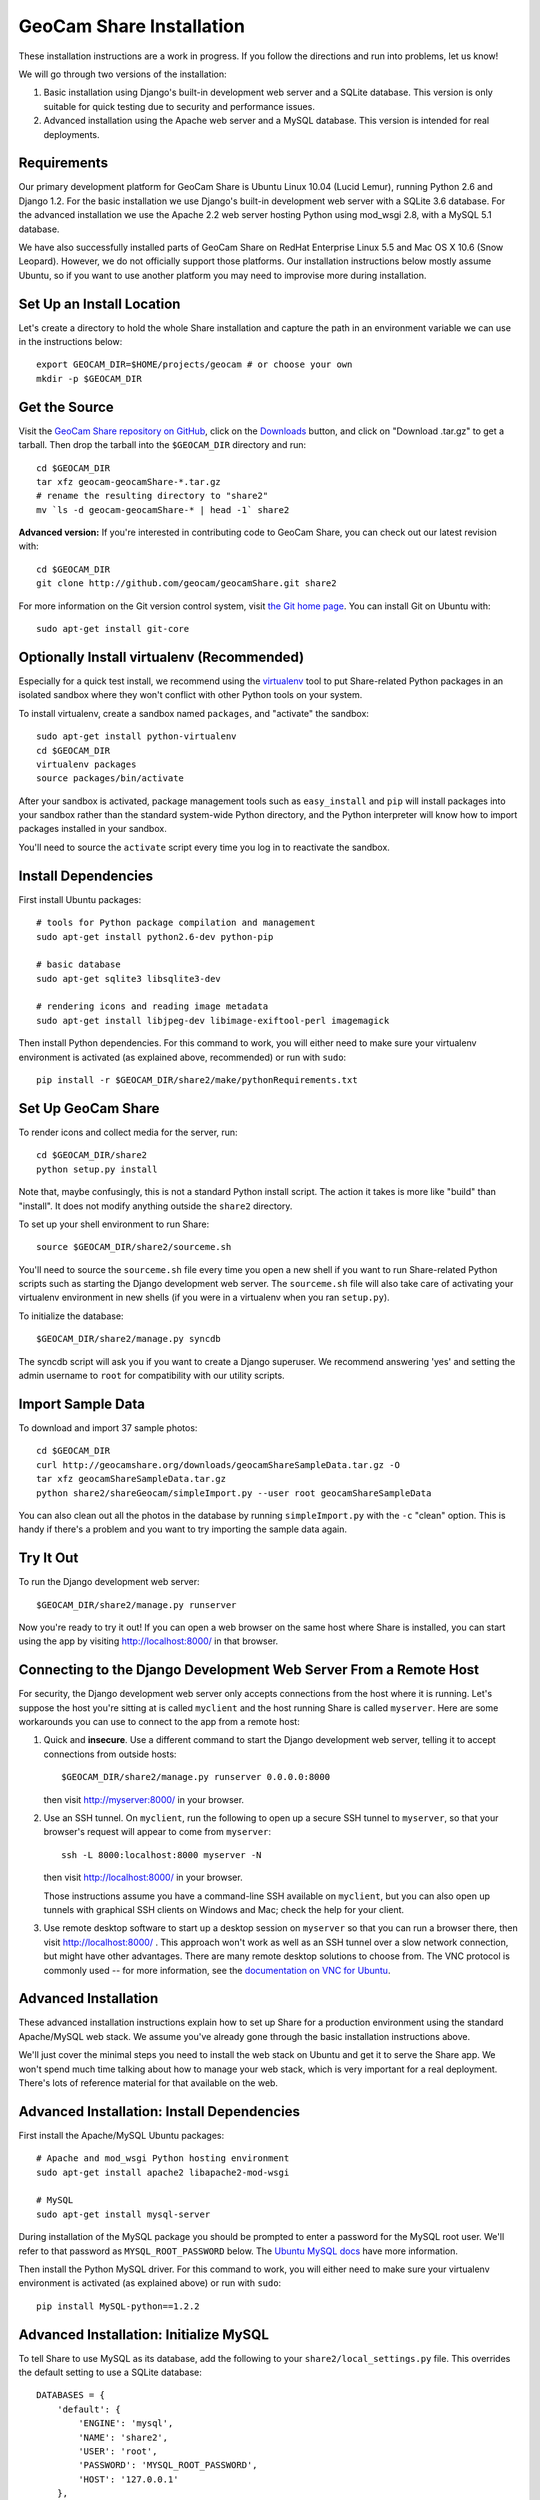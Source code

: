 =========================================
GeoCam Share Installation
=========================================

These installation instructions are a work in progress.  If you follow
the directions and run into problems, let us know!

We will go through two versions of the installation:

1. Basic installation using Django's built-in development web server and
   a SQLite database.  This version is only suitable for quick testing due
   to security and performance issues.

2. Advanced installation using the Apache web server and a MySQL
   database.  This version is intended for real deployments.

Requirements
~~~~~~~~~~~~

Our primary development platform for GeoCam Share is Ubuntu Linux 10.04
(Lucid Lemur), running Python 2.6 and Django 1.2.  For the basic
installation we use Django's built-in development web server with a
SQLite 3.6 database.  For the advanced installation we use the Apache
2.2 web server hosting Python using mod_wsgi 2.8, with a MySQL 5.1
database.

We have also successfully installed parts of GeoCam Share on RedHat
Enterprise Linux 5.5 and Mac OS X 10.6 (Snow Leopard).  However, we do
not officially support those platforms.  Our installation instructions
below mostly assume Ubuntu, so if you want to use another platform
you may need to improvise more during installation.

Set Up an Install Location
~~~~~~~~~~~~~~~~~~~~~~~~~~

Let's create a directory to hold the whole Share installation
and capture the path in an environment variable we can use
in the instructions below::

  export GEOCAM_DIR=$HOME/projects/geocam # or choose your own
  mkdir -p $GEOCAM_DIR

Get the Source
~~~~~~~~~~~~~~

Visit the `GeoCam Share repository on GitHub`_, click on the Downloads_
button, and click on "Download .tar.gz" to get a tarball.  Then drop the
tarball into the ``$GEOCAM_DIR`` directory and run::

  cd $GEOCAM_DIR
  tar xfz geocam-geocamShare-*.tar.gz
  # rename the resulting directory to "share2"
  mv `ls -d geocam-geocamShare-* | head -1` share2

.. _GeoCam Share repository on GitHub: http://github.com/geocam/geocamShare/
.. _Downloads: http://github.com/geocam/geocamShare/archives/master

**Advanced version:** If you're interested in contributing code to GeoCam
Share, you can check out our latest revision with::

  cd $GEOCAM_DIR
  git clone http://github.com/geocam/geocamShare.git share2

For more information on the Git version control system, visit `the Git home page`_.
You can install Git on Ubuntu with::

  sudo apt-get install git-core

.. _the Git home page: http://git-scm.com/

Optionally Install virtualenv (Recommended)
~~~~~~~~~~~~~~~~~~~~~~~~~~~~~~~~~~~~~~~~~~~~~~~

Especially for a quick test install, we recommend using the virtualenv_
tool to put Share-related Python packages in an isolated sandbox where
they won't conflict with other Python tools on your system.

.. _virtualenv: http://pypi.python.org/pypi/virtualenv

To install virtualenv, create a sandbox named ``packages``, and
"activate" the sandbox::

  sudo apt-get install python-virtualenv
  cd $GEOCAM_DIR
  virtualenv packages
  source packages/bin/activate

After your sandbox is activated, package management tools such as
``easy_install`` and ``pip`` will install packages into your sandbox
rather than the standard system-wide Python directory, and the Python
interpreter will know how to import packages installed in your sandbox.

You'll need to source the ``activate`` script every time you log in
to reactivate the sandbox.

Install Dependencies
~~~~~~~~~~~~~~~~~~~~

First install Ubuntu packages::

  # tools for Python package compilation and management
  sudo apt-get install python2.6-dev python-pip

  # basic database
  sudo apt-get sqlite3 libsqlite3-dev
  
  # rendering icons and reading image metadata
  sudo apt-get install libjpeg-dev libimage-exiftool-perl imagemagick

Then install Python dependencies.  For this command to work, you will
either need to make sure your virtualenv environment is activated (as
explained above, recommended) or run with ``sudo``::

  pip install -r $GEOCAM_DIR/share2/make/pythonRequirements.txt

Set Up GeoCam Share
~~~~~~~~~~~~~~~~~~~

To render icons and collect media for the server, run::

  cd $GEOCAM_DIR/share2
  python setup.py install

Note that, maybe confusingly, this is not a standard Python install
script.  The action it takes is more like "build" than "install".  It
does not modify anything outside the ``share2`` directory.

To set up your shell environment to run Share::

  source $GEOCAM_DIR/share2/sourceme.sh

You'll need to source the ``sourceme.sh`` file every time you open a new
shell if you want to run Share-related Python scripts such as starting
the Django development web server.  The ``sourceme.sh`` file will also
take care of activating your virtualenv environment in new shells (if
you were in a virtualenv when you ran ``setup.py``).

To initialize the database::

  $GEOCAM_DIR/share2/manage.py syncdb

The syncdb script will ask you if you want to create a Django superuser.
We recommend answering 'yes' and setting the admin username to ``root``
for compatibility with our utility scripts.

Import Sample Data
~~~~~~~~~~~~~~~~~~

To download and import 37 sample photos::

  cd $GEOCAM_DIR
  curl http://geocamshare.org/downloads/geocamShareSampleData.tar.gz -O
  tar xfz geocamShareSampleData.tar.gz
  python share2/shareGeocam/simpleImport.py --user root geocamShareSampleData

You can also clean out all the photos in the database by running
``simpleImport.py`` with the ``-c`` "clean" option.  This is handy if
there's a problem and you want to try importing the sample data again.

Try It Out
~~~~~~~~~~

To run the Django development web server::

  $GEOCAM_DIR/share2/manage.py runserver

Now you're ready to try it out!  If you can open a web browser on the
same host where Share is installed, you can start using the app by
visiting http://localhost:8000/ in that browser.

Connecting to the Django Development Web Server From a Remote Host
~~~~~~~~~~~~~~~~~~~~~~~~~~~~~~~~~~~~~~~~~~~~~~~~~~~~~~~~~~~~~~~~~~

For security, the Django development web server only accepts connections
from the host where it is running.  Let's suppose the host you're
sitting at is called ``myclient`` and the host running Share is called
``myserver``.  Here are some workarounds you can use to connect to the
app from a remote host:

1. Quick and **insecure**.  Use a different command to start the Django
   development web server, telling it to accept connections from outside
   hosts::

     $GEOCAM_DIR/share2/manage.py runserver 0.0.0.0:8000

   then visit http://myserver:8000/ in your browser.

2. Use an SSH tunnel.  On ``myclient``, run the following to open up a
   secure SSH tunnel to ``myserver``, so that your browser's request
   will appear to come from ``myserver``::

     ssh -L 8000:localhost:8000 myserver -N

   then visit http://localhost:8000/ in your browser.

   Those instructions assume you have a command-line SSH available on
   ``myclient``, but you can also open up tunnels with graphical SSH
   clients on Windows and Mac; check the help for your client.

3. Use remote desktop software to start up a desktop session on
   ``myserver`` so that you can run a browser there, then visit
   http://localhost:8000/ .  This approach won't work as well as an SSH
   tunnel over a slow network connection, but might have other
   advantages.  There are many remote desktop solutions to choose from.
   The VNC protocol is commonly used -- for more information, see the
   `documentation on VNC for Ubuntu`_.

.. _documentation on VNC for Ubuntu: https://help.ubuntu.com/community/VNC

Advanced Installation
~~~~~~~~~~~~~~~~~~~~~

These advanced installation instructions explain how to set up Share for
a production environment using the standard Apache/MySQL web stack.  We
assume you've already gone through the basic installation instructions
above.

We'll just cover the minimal steps you need to install the web stack on
Ubuntu and get it to serve the Share app.  We won't spend much time
talking about how to manage your web stack, which is very important for
a real deployment.  There's lots of reference material for that
available on the web.

Advanced Installation: Install Dependencies
~~~~~~~~~~~~~~~~~~~~~~~~~~~~~~~~~~~~~~~~~~~

First install the Apache/MySQL Ubuntu packages::

  # Apache and mod_wsgi Python hosting environment
  sudo apt-get install apache2 libapache2-mod-wsgi

  # MySQL
  sudo apt-get install mysql-server

During installation of the MySQL package you should be prompted to enter
a password for the MySQL root user.  We'll refer to that password as
``MYSQL_ROOT_PASSWORD`` below.  The `Ubuntu MySQL docs`_ have more
information.

.. _Ubuntu MySQL docs: https://help.ubuntu.com/10.04/serverguide/C/mysql.html

Then install the Python MySQL driver.  For this command to work, you
will either need to make sure your virtualenv environment is activated
(as explained above) or run with ``sudo``::

  pip install MySQL-python==1.2.2

Advanced Installation: Initialize MySQL
~~~~~~~~~~~~~~~~~~~~~~~~~~~~~~~~~~~~~~~

To tell Share to use MySQL as its database, add the following to your
``share2/local_settings.py`` file.  This overrides the default setting
to use a SQLite database::

  DATABASES = {
      'default': {
          'ENGINE': 'mysql',
          'NAME': 'share2',
          'USER': 'root',
          'PASSWORD': 'MYSQL_ROOT_PASSWORD',
          'HOST': '127.0.0.1'
      },
  }

To initialize the MySQL ``share2`` database::

  mysqladmin -u root -p create share2
  $GEOCAM_DIR/share2/manage.py syncdb

Next, you should import some sample data for testing, following the
instructions above.

Advanced Installation: Configure Web Server
~~~~~~~~~~~~~~~~~~~~~~~~~~~~~~~~~~~~~~~~~~~

Before configuring Apache to load Share, we recommend adjusting its
settings so that it only accepts connections from ``localhost``.  This
will provide a safer environment in which to do our setup and test
the installation before opening it up to external threats.

In the file ``/etc/apache2/ports.conf``, edit the ``Listen`` line to
the following::

  Listen 127.0.0.1:80

Now tell Apache how to start Share by copying Share config files to a
location where Apache will load them::

  sudo cp $GEOCAM_DIR/build/apache2/*.conf /etc/apache2/conf.d/

By default, Share requires users to log in before they can use the app.
Internet best practices require passwords to be sent over the network
encrypted (using SSL).  If your Apache server does not already support
SSL, you can set it up with::

  sudo apt-get install apache2-ssl-certificate

For more information on generating SSL certificates, see: link1_ link2_.

.. _link1: http://onlamp.com/pub/a/onlamp/2008/03/04/step-by-step-configuring-ssl-under-apache.html

.. _link2: http://ubuntuforums.org/archive/index.php/t-4466.html

Note: The command above installs a `self-signed certificate`_, which is
not ideal.  Because the certificate is self-signed, your users' web
browser cannot confirm the identity of your server, and a malicious host
could pretend to be your server and steal user passwords.  Most web
browsers will also give your users a nasty security warning when they
try to connect.

To avoid these problems in a production environment, you'll need to pay
a `certificate authority`_ to sign your certificate, a fairly complicated
process we won't go into.

.. _certificate authority: http://en.wikipedia.org/wiki/Certificate_authority

If you want to skip past all the security setup, for testing purposes
only, you can edit ``$GEOCAM_DIR/share2/local_settings.py`` and set::

  SECURITY_REDIRECT_ENABLED = False

.. _self-signed certificate: http://en.wikipedia.org/wiki/Self-signed_certificate

Advanced Installation: Try It Out
~~~~~~~~~~~~~~~~~~~~~~~~~~~~~~~~~

Restart Apache to load the new configuration::

  sudo apache2ctl restart

Now you're ready to try out it out!  You should now be able to access
your Share installation at http://myserver/share/ .  

We recommend doing some testing to make sure you understand your
security settings in terms of what anonymous and registered users can
access before opening up your server to outside connections for real
usage.

Advanced Installation: Administration and Adding Users
~~~~~~~~~~~~~~~~~~~~~~~~~~~~~~~~~~~~~~~~~~~~~~~~~~~~~~

You can perform many Share administrative functions using the Django admin interface
located at http://myserver/share/admin/ .

One vital function is to add user accounts.  In the admin interface,
find the ``Users`` row and click ``Add``.  You'll be prompted for the
new user's username and password.  Once the user is created, you'll be
taken to an editing interface where you can enter additional information
such as name and email address.  In the ``Permissions`` section, you can
give the user ``Staff status``, which allows them to view the admin
interface, or ``Superuser status``, which allows them to edit the
database and manage user accounts.

Unfortunately, we don't currently provide an interface for users to change
their own user profile information, including their password.

Advanced Installation: Multiple Instances of Share On the Same Host
~~~~~~~~~~~~~~~~~~~~~~~~~~~~~~~~~~~~~~~~~~~~~~~~~~~~~~~~~~~~~~~~~~~

Share is designed to support running multiple instances sharing the same
host and potentially the same Apache and MySQL servers.  You might want
to do this if you are testing different configurations of Share.  To do
this:

1. Unpack and build two copies of Share in different directories.

2. The Django database settings are in ``local_settings.py``, as
   explained above.  You can set your instances of Share to use the same
   MySQL server and create multiple databases with different names
   (change the ``NAME`` field), or have them connect to different MySQL
   servers on different ports (add a colon and port number to the
   ``HOST`` field).

3. The ``/share/`` path suffix in the URL is set using the
   ``DJANGO_SCRIPT_NAME`` field in the ``sourceme.sh`` file.  If you want
   your instances of Share to run on the same web server, you can avoid URL
   conflicts by giving them distinct ``DJANGO_SCRIPT_NAME`` settings.

4. Apache's instructions for loading Share are in the
   ``httpd-share2.conf`` file, which we installed above.  If you're
   running multiple instances of Share on the same Apache server, you'll
   want two different versions of that file in the
   ``/etc/apache2/conf.d/`` directory, one for each instance.

   Run ``python setup.py install`` again after changing
   ``DJANGO_SCRIPT_NAME`` to regenerate the ``.conf`` files. The
   auto-generated version should be mostly correct, but you'll want to
   make sure that the mod_wsgi process group settings are different.  By
   default, the process group is set to your username plus Share (for
   example username ``trey`` gets process group ``treyShare``).  You can
   global search-and-replace the process group in one of the files if
   needed.

   Regardless of how many Share instances you run, you only need one copy
   of the ``httpd-share2-mimetypes.conf`` file per web server.

| __BEGIN_LICENSE__
| Copyright (C) 2008-2010 United States Government as represented by
| the Administrator of the National Aeronautics and Space Administration.
| All Rights Reserved.
| __END_LICENSE__
